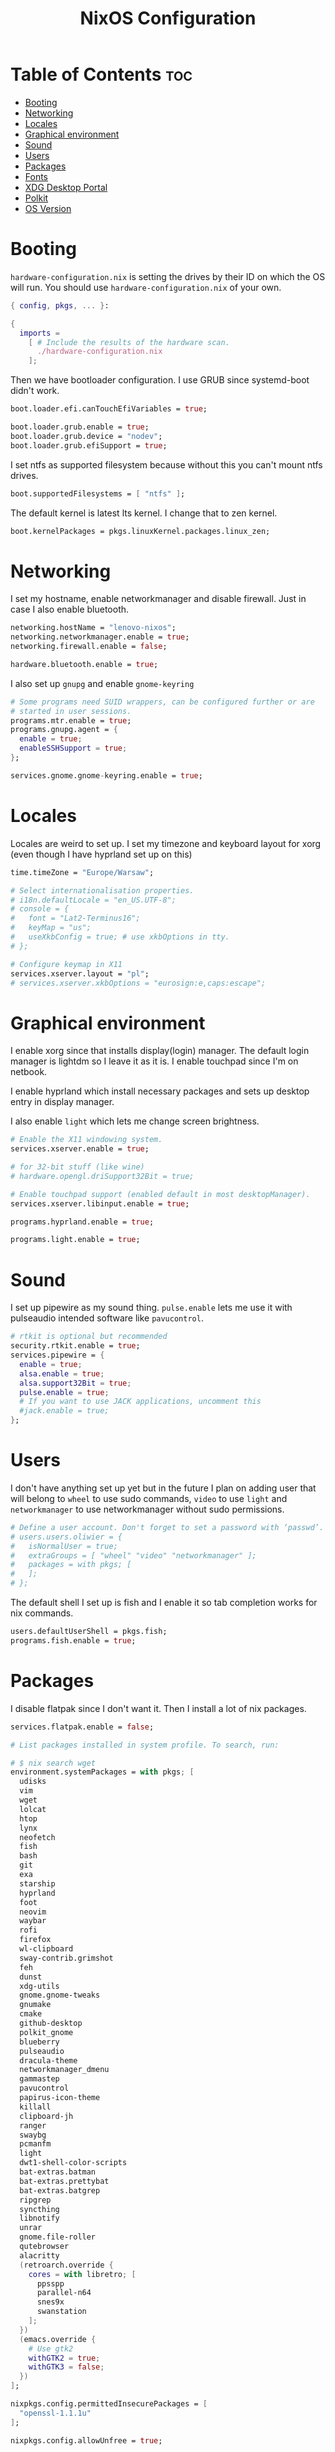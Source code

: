 #+title: NixOS Configuration
#+PROPERTY: header-args :tangle configuration.nix

* Table of Contents :toc:
- [[#booting][Booting]]
- [[#networking][Networking]]
- [[#locales][Locales]]
- [[#graphical-environment][Graphical environment]]
- [[#sound][Sound]]
- [[#users][Users]]
- [[#packages][Packages]]
- [[#fonts][Fonts]]
- [[#xdg-desktop-portal][XDG Desktop Portal]]
- [[#polkit][Polkit]]
- [[#os-version][OS Version]]

* Booting
=hardware-configuration.nix= is setting the drives by their ID on which the OS will run.
You should use =hardware-configuration.nix= of your own.

#+begin_src nix
{ config, pkgs, ... }:

{
  imports =
    [ # Include the results of the hardware scan.
      ./hardware-configuration.nix
    ];

#+end_src
Then we have bootloader configuration. I use GRUB since systemd-boot didn't work.

#+begin_src nix
  boot.loader.efi.canTouchEfiVariables = true;

  boot.loader.grub.enable = true;
  boot.loader.grub.device = "nodev";
  boot.loader.grub.efiSupport = true;

#+end_src

I set ntfs as supported filesystem because without this you can't mount ntfs drives.
#+begin_src nix
  boot.supportedFilesystems = [ "ntfs" ];

#+end_src

The default kernel is latest lts kernel. I change that to zen kernel.
#+begin_src nix
  boot.kernelPackages = pkgs.linuxKernel.packages.linux_zen;

#+end_src

* Networking
I set my hostname, enable networkmanager and disable firewall.
Just in case I also enable bluetooth.
#+begin_src nix
  networking.hostName = "lenovo-nixos";
  networking.networkmanager.enable = true;
  networking.firewall.enable = false;

  hardware.bluetooth.enable = true;

#+end_src

I also set up =gnupg= and enable =gnome-keyring=
#+begin_src nix
  # Some programs need SUID wrappers, can be configured further or are
  # started in user sessions.
  programs.mtr.enable = true;
  programs.gnupg.agent = {
    enable = true;
    enableSSHSupport = true;
  };

  services.gnome.gnome-keyring.enable = true;

#+end_src

* Locales
Locales are weird to set up. I set my timezone and keyboard layout for xorg (even though I have hyprland set up on this)
#+begin_src nix
  time.timeZone = "Europe/Warsaw";

  # Select internationalisation properties.
  # i18n.defaultLocale = "en_US.UTF-8";
  # console = {
  #   font = "Lat2-Terminus16";
  #   keyMap = "us";
  #   useXkbConfig = true; # use xkbOptions in tty.
  # };

  # Configure keymap in X11
  services.xserver.layout = "pl";
  # services.xserver.xkbOptions = "eurosign:e,caps:escape";

#+end_src

* Graphical environment
I enable xorg since that installs display(login) manager. The default login manager is lightdm so I leave it as it is. I enable touchpad since I'm on netbook.

I enable hyprland which install necessary packages and sets up desktop entry in display manager.

I also enable =light= which lets me change screen brightness.
#+begin_src nix
  # Enable the X11 windowing system.
  services.xserver.enable = true;

  # for 32-bit stuff (like wine)
  # hardware.opengl.driSupport32Bit = true;

  # Enable touchpad support (enabled default in most desktopManager).
  services.xserver.libinput.enable = true;

  programs.hyprland.enable = true;

  programs.light.enable = true;

#+end_src

* Sound
I set up pipewire as my sound thing.
=pulse.enable= lets me use it with pulseaudio intended software like =pavucontrol=.
#+begin_src nix
  # rtkit is optional but recommended
  security.rtkit.enable = true;
  services.pipewire = {
    enable = true;
    alsa.enable = true;
    alsa.support32Bit = true;
    pulse.enable = true;
    # If you want to use JACK applications, uncomment this
    #jack.enable = true;
  };

#+end_src

* Users
I don't have anything set up yet but in the future I plan on adding user that will belong to =wheel= to use sudo commands, =video= to use =light= and =networkmanager= to use networkmanager without sudo permissions.
#+begin_src nix
  # Define a user account. Don't forget to set a password with ‘passwd’.
  # users.users.oliwier = {
  #   isNormalUser = true;
  #   extraGroups = [ "wheel" "video" "networkmanager" ];
  #   packages = with pkgs; [
  #   ];
  # };

#+end_src

The default shell I set up is fish and I enable it so tab completion works for nix commands.
#+begin_src nix
  users.defaultUserShell = pkgs.fish;
  programs.fish.enable = true;

#+end_src

* Packages
I disable flatpak since I don't want it. Then I install a lot of nix packages.
#+begin_src nix
  services.flatpak.enable = false;

  # List packages installed in system profile. To search, run:

  # $ nix search wget
  environment.systemPackages = with pkgs; [
    udisks
    vim
    wget
    lolcat
    htop
    lynx
    neofetch
    fish
    bash
    git
    exa
    starship
    hyprland
    foot
    neovim
    waybar
    rofi
    firefox
    wl-clipboard
    sway-contrib.grimshot
    feh
    dunst
    xdg-utils
    gnome.gnome-tweaks
    gnumake
    cmake
    github-desktop
    polkit_gnome
    blueberry
    pulseaudio
    dracula-theme
    networkmanager_dmenu
    gammastep
    pavucontrol
    papirus-icon-theme
    killall
    clipboard-jh
    ranger
    swaybg
    pcmanfm
    light
    dwt1-shell-color-scripts
    bat-extras.batman
    bat-extras.prettybat
    bat-extras.batgrep
    ripgrep
    syncthing
    libnotify
    unrar
    gnome.file-roller
    qutebrowser
    alacritty
    (retroarch.override {
      cores = with libretro; [
        ppsspp
        parallel-n64
        snes9x
        swanstation
      ];
    })
    (emacs.override {
      # Use gtk2
      withGTK2 = true;
      withGTK3 = false;
    })
  ];

  nixpkgs.config.permittedInsecurePackages = [
    "openssl-1.1.1u"
  ];

  nixpkgs.config.allowUnfree = true;

#+end_src

=openssl= that =github-desktop= uses will soon be unsupported and that's why it's considered an insecure package.

I also enable flakes even though I don't use them
#+begin_src nix
  nix.settings.experimental-features = [ "nix-command" "flakes" ];

#+end_src

* Fonts
I use nerd fonts.
#+begin_src nix
  fonts.fonts = with pkgs; [
    (nerdfonts.override { fonts = [ "CodeNewRoman" "Ubuntu" "Go-Mono" ]; })
  ];

#+end_src

* XDG Desktop Portal
I set it up so it will work with hyprland
#+begin_src nix
  # setting up xdg desktop portal
  services.dbus.enable = true;
  xdg.portal = {
    enable = true;
    wlr.enable = true;
    # gtk portal needed to make gtk apps happy
    extraPortals = [ pkgs.xdg-desktop-portal-gtk ];
  };

#+end_src

* Polkit
I set up =gnome-polkit=.
#+begin_src nix
  # gnome polkit
  systemd = {
   user.services.polkit-gnome-authentication-agent-1 = {
     description = "polkit-gnome-authentication-agent-1";
     wantedBy = [ "graphical-session.target" ];
     wants = [ "graphical-session.target" ];
     after = [ "graphical-session.target" ];
     serviceConfig = {
         Type = "simple";
         ExecStart = "${pkgs.polkit_gnome}/libexec/polkit-gnome-authentication-agent-1";
         Restart = "on-failure";
         RestartSec = 1;
         TimeoutStopSec = 10;
       };
   };
    extraConfig = ''
      DefaultTimeoutStopSec=10s
    '';
  };

#+end_src

* OS Version
I set it up on 23.05
#+begin_src nix
  # Copy the NixOS configuration file and link it from the resulting system
  # (/run/current-system/configuration.nix). This is useful in case you
  # accidentally delete configuration.nix.
  system.copySystemConfiguration = true;

  # This value determines the NixOS release from which the default
  # settings for stateful data, like file locations and database versions
  # on your system were taken. It's perfectly fine and recommended to leave
  # this value at the release version of the first install of this system.
  # Before changing this value read the documentation for this option
  # (e.g. man configuration.nix or on https://nixos.org/nixos/options.html).
  system.stateVersion = "23.05"; # Did you read the comment?
}
#+end_src
